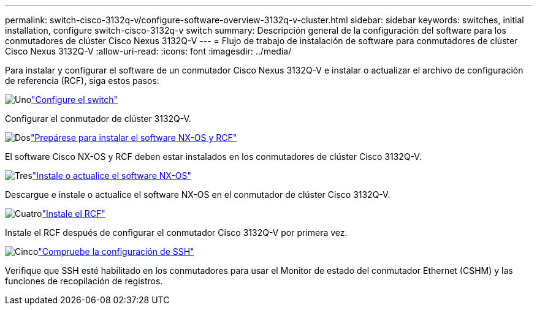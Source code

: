 ---
permalink: switch-cisco-3132q-v/configure-software-overview-3132q-v-cluster.html 
sidebar: sidebar 
keywords: switches, initial installation, configure switch-cisco-3132q-v switch 
summary: Descripción general de la configuración del software para los conmutadores de clúster Cisco Nexus 3132Q-V 
---
= Flujo de trabajo de instalación de software para conmutadores de clúster Cisco Nexus 3132Q-V
:allow-uri-read: 
:icons: font
:imagesdir: ../media/


[role="lead"]
Para instalar y configurar el software de un conmutador Cisco Nexus 3132Q-V e instalar o actualizar el archivo de configuración de referencia (RCF), siga estos pasos:

.image:https://raw.githubusercontent.com/NetAppDocs/common/main/media/number-1.png["Uno"]link:setup-switch.html["Configure el switch"]
[role="quick-margin-para"]
Configurar el conmutador de clúster 3132Q-V.

.image:https://raw.githubusercontent.com/NetAppDocs/common/main/media/number-2.png["Dos"]link:prepare-install-cisco-nexus-3132q.html["Prepárese para instalar el software NX-OS y RCF"]
[role="quick-margin-para"]
El software Cisco NX-OS y RCF deben estar instalados en los conmutadores de clúster Cisco 3132Q-V.

.image:https://raw.githubusercontent.com/NetAppDocs/common/main/media/number-3.png["Tres"]link:install-nx-os-software-3132q-v.html["Instale o actualice el software NX-OS"]
[role="quick-margin-para"]
Descargue e instale o actualice el software NX-OS en el conmutador de clúster Cisco 3132Q-V.

.image:https://raw.githubusercontent.com/NetAppDocs/common/main/media/number-4.png["Cuatro"]link:install-rcf-3132q-v.html["Instale el RCF"]
[role="quick-margin-para"]
Instale el RCF después de configurar el conmutador Cisco 3132Q-V por primera vez.

.image:https://raw.githubusercontent.com/NetAppDocs/common/main/media/number-5.png["Cinco"]link:configure-ssh-keys.html["Compruebe la configuración de SSH"]
[role="quick-margin-para"]
Verifique que SSH esté habilitado en los conmutadores para usar el Monitor de estado del conmutador Ethernet (CSHM) y las funciones de recopilación de registros.
